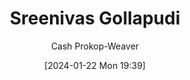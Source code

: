 :PROPERTIES:
:ID:       aedcab0b-7da2-433d-9b65-62d4acdece45
:LAST_MODIFIED: [2024-01-22 Mon 19:39]
:END:
#+title: Sreenivas Gollapudi
#+hugo_custom_front_matter: :slug "aedcab0b-7da2-433d-9b65-62d4acdece45"
#+author: Cash Prokop-Weaver
#+date: [2024-01-22 Mon 19:39]
#+filetags: :person:
* Flashcards :noexport:
